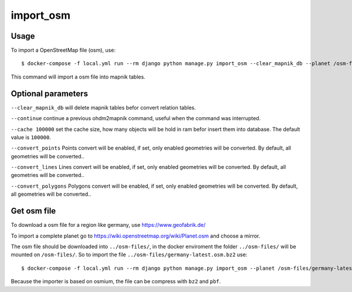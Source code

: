 import_osm
==========

Usage
-----

To import a OpenStreetMap file (osm), use::

    $ docker-compose -f local.yml run --rm django python manage.py import_osm --clear_mapnik_db --planet /osm-files/osm-file.osm.bz2 --cache 100000

This command will import a osm file into mapnik tables.

Optional parameters
-------------------

``--clear_mapnik_db`` will delete mapnik tables befor convert relation tables.

``--continue`` continue a previous ohdm2mapnik command, useful when the command was interrupted.

``--cache 100000`` set the cache size, how many objects will be hold in ram befor
insert them into database. The default value is ``100000``.

``--convert_points`` Points convert will be enabled, if set, only enabled geometries will be converted. By default, all geometries will be converted..

``--convert_lines`` Lines convert will be enabled, if set, only enabled geometries will be converted. By default, all geometries will be converted..

``--convert_polygons`` Polygons convert will be enabled, if set, only enabled geometries will be converted. By default, all geometries will be converted..

Get osm file
------------

To download a osm file for a region like germany, use https://www.geofabrik.de/

To import a complete planet go to https://wiki.openstreetmap.org/wiki/Planet.osm
and choose a mirror.

The osm file should be downloaded into ``../osm-files/``, in the docker enviroment
the folder ``../osm-files/`` will be mounted on ``/osm-files/``.
So to import the file ``../osm-files/germany-latest.osm.bz2`` use::

    $ docker-compose -f local.yml run --rm django python manage.py import_osm --planet /osm-files/germany-latest.osm.bz2

Because the importer is based on osmium, the file can be compress with ``bz2`` and ``pbf``.